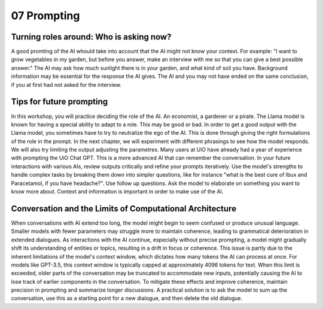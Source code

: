 .. _07 prompting:

07 Prompting
=============
.. index:: prompting

Turning roles around: Who is asking now?
-------------------------------------------
A good promting of the AI whould take into account that the AI might not know your context. For example: "I want to grow vegetables in my garden, but before you answer, make an interview with me so that you can give a best possible answer." The AI may ask how much sunlight there is in your garden, and what kind of soil you have. Background information may be essential for the response the AI gives. The AI and you may not have ended on the same conclusion, if you at first had not asked for the interview.

Tips for future prompting
----------------------------
In this workshop, you will practice deciding the role of the AI. An economist, a gardener or a pirate. The Llama model is known for having a special ability to adapt to a role. This may be good or bad. In order to get a good output with the Llama model, you sometimes have to try to neutralize the ego of the AI. This is done through giving the right formulations of the role in the prompt. In the next chapter, we will experiment with different phrasings to see how the model responds. We will also try limiting the output adjusting the parametres. Many users at UiO have already had a year of experience with prompting the UiO Chat GPT. This is a more advanced AI that can remember the conversation. In your future interactions with various AIs, review outputs critically and refine your prompts iteratively. Use the model's strengths to handle complex tasks by breaking them down into simpler questions, like for instance "what is the best cure of Ibux and Paracetamol, if you have headache?". Use follow up questions. Ask the model to elaborate on something you want to know more about. Context and information is important in order to make use of the AI.

Conversation and the Limits of Computational Architecture
----------------------------------------------------------
When conversations with AI extend too long, the model might begin to seem confused or produce unusual language. Smaller models with fewer parameters may struggle more to maintain coherence, leading to grammatical deterioration in extended dialogues. As interactions with the AI continue, especially without precise prompting, a model might gradually shift its understanding of entities or topics, resulting in a drift in focus or coherence. This issue is partly due to the inherent limitations of the model's context window, which dictates how many tokens the AI can process at once. For models like GPT-3.5, this context window is typically capped at approximately 4096 tokens for text. When this limit is exceeded, older parts of the conversation may be truncated to accommodate new inputs, potentially causing the AI to lose track of earlier components in the conversation. To mitigate these effects and improve coherence, maintain precision in prompting and summarize longer discussions. A practical solution is to ask the model to sum up the conversation, use this as a starting point for a new dialogue, and then delete the old dialogue.
